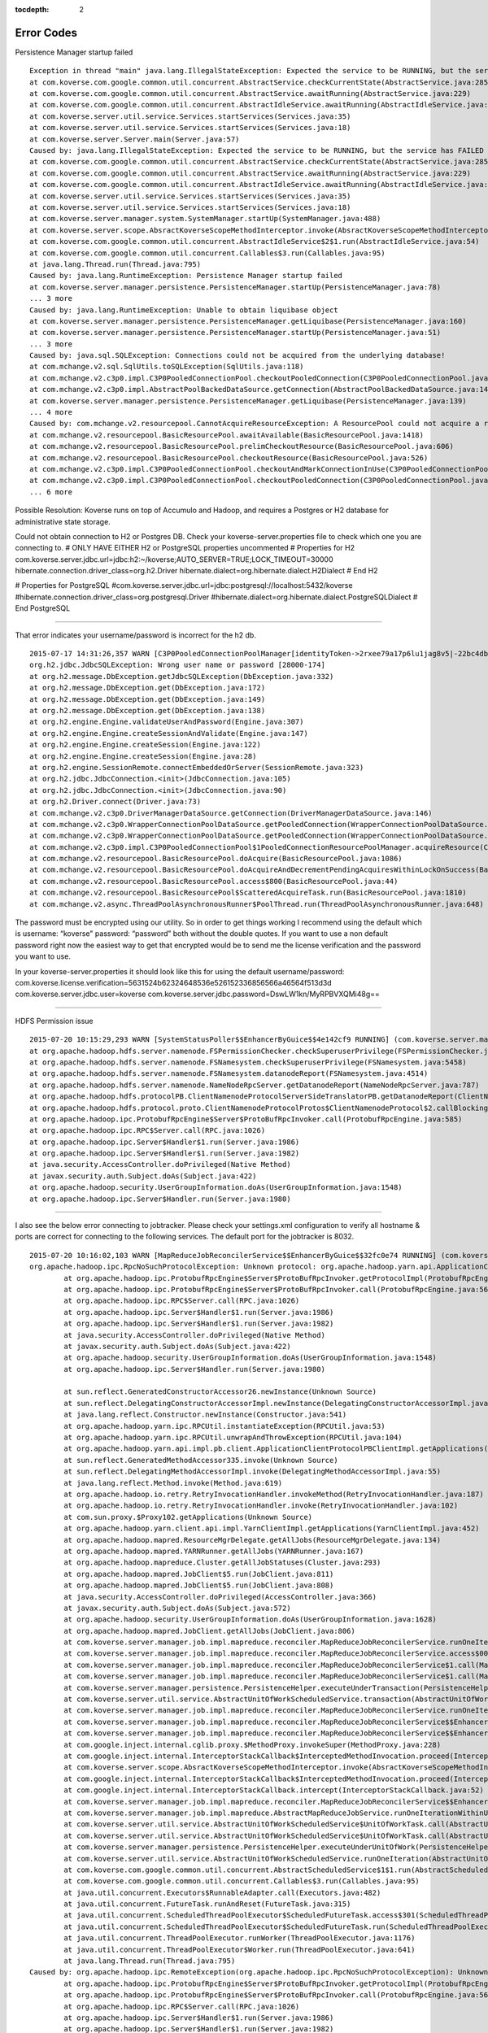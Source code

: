 :tocdepth: 2

===========
Error Codes
===========

Persistence Manager startup failed ::

	Exception in thread "main" java.lang.IllegalStateException: Expected the service to be RUNNING, but the service has FAILED
	at com.koverse.com.google.common.util.concurrent.AbstractService.checkCurrentState(AbstractService.java:285)
	at com.koverse.com.google.common.util.concurrent.AbstractService.awaitRunning(AbstractService.java:229)
	at com.koverse.com.google.common.util.concurrent.AbstractIdleService.awaitRunning(AbstractIdleService.java:151)
	at com.koverse.server.util.service.Services.startServices(Services.java:35)
	at com.koverse.server.util.service.Services.startServices(Services.java:18)
	at com.koverse.server.Server.main(Server.java:57)
	Caused by: java.lang.IllegalStateException: Expected the service to be RUNNING, but the service has FAILED
	at com.koverse.com.google.common.util.concurrent.AbstractService.checkCurrentState(AbstractService.java:285)
	at com.koverse.com.google.common.util.concurrent.AbstractService.awaitRunning(AbstractService.java:229)
	at com.koverse.com.google.common.util.concurrent.AbstractIdleService.awaitRunning(AbstractIdleService.java:151)
	at com.koverse.server.util.service.Services.startServices(Services.java:35)
	at com.koverse.server.util.service.Services.startServices(Services.java:18)
	at com.koverse.server.manager.system.SystemManager.startUp(SystemManager.java:488)
	at com.koverse.server.scope.AbsractKoverseScopeMethodInterceptor.invoke(AbsractKoverseScopeMethodInterceptor.java:23)
	at com.koverse.com.google.common.util.concurrent.AbstractIdleService$2$1.run(AbstractIdleService.java:54)
	at com.koverse.com.google.common.util.concurrent.Callables$3.run(Callables.java:95)
	at java.lang.Thread.run(Thread.java:795)
	Caused by: java.lang.RuntimeException: Persistence Manager startup failed
	at com.koverse.server.manager.persistence.PersistenceManager.startUp(PersistenceManager.java:78)
	... 3 more
	Caused by: java.lang.RuntimeException: Unable to obtain liquibase object
	at com.koverse.server.manager.persistence.PersistenceManager.getLiquibase(PersistenceManager.java:160)
	at com.koverse.server.manager.persistence.PersistenceManager.startUp(PersistenceManager.java:51)
	... 3 more
	Caused by: java.sql.SQLException: Connections could not be acquired from the underlying database!
	at com.mchange.v2.sql.SqlUtils.toSQLException(SqlUtils.java:118)
	at com.mchange.v2.c3p0.impl.C3P0PooledConnectionPool.checkoutPooledConnection(C3P0PooledConnectionPool.java:689)
	at com.mchange.v2.c3p0.impl.AbstractPoolBackedDataSource.getConnection(AbstractPoolBackedDataSource.java:140)
	at com.koverse.server.manager.persistence.PersistenceManager.getLiquibase(PersistenceManager.java:139)
	... 4 more
	Caused by: com.mchange.v2.resourcepool.CannotAcquireResourceException: A ResourcePool could not acquire a resource from its primary factory or source.
	at com.mchange.v2.resourcepool.BasicResourcePool.awaitAvailable(BasicResourcePool.java:1418)
	at com.mchange.v2.resourcepool.BasicResourcePool.prelimCheckoutResource(BasicResourcePool.java:606)
	at com.mchange.v2.resourcepool.BasicResourcePool.checkoutResource(BasicResourcePool.java:526)
	at com.mchange.v2.c3p0.impl.C3P0PooledConnectionPool.checkoutAndMarkConnectionInUse(C3P0PooledConnectionPool.java:755)
	at com.mchange.v2.c3p0.impl.C3P0PooledConnectionPool.checkoutPooledConnection(C3P0PooledConnectionPool.java:682)
	... 6 more
	

Possible Resolution:
Koverse runs on top of Accumulo and Hadoop, and requires a Postgres or H2 database for administrative state storage. 

Could not obtain connection to H2 or Postgres DB. Check your koverse-server.properties file to check which one you are connecting to. 
# ONLY HAVE EITHER H2 or PostgreSQL properties uncommented
# Properties for H2
com.koverse.server.jdbc.url=jdbc:h2:~/koverse;AUTO_SERVER=TRUE;LOCK_TIMEOUT=30000
hibernate.connection.driver_class=org.h2.Driver
hibernate.dialect=org.hibernate.dialect.H2Dialect
# End H2

# Properties for PostgreSQL
#com.koverse.server.jdbc.url=jdbc:postgresql://localhost:5432/koverse
#hibernate.connection.driver_class=org.postgresql.Driver
#hibernate.dialect=org.hibernate.dialect.PostgreSQLDialect
# End PostgreSQL


-----------------------------------------------------------------------------------------------------------------------------------------------------------

That error indicates your username/password is incorrect for the h2 db. ::

	2015-07-17 14:31:26,357 WARN [C3P0PooledConnectionPoolManager[identityToken->2rxee79a17p6lu1jag8v5|-22bc4db2]-HelperThread-#0] 								(com.mchange.v2.resourcepool.BasicResourcePool$ScatteredAcquireTask.run():1851)- com.mchange.v2.resourcepool.BasicResourcePool$ScatteredAcquireTask@1e4cfd9e -- Acquisition Attempt Failed!!! 	Clearing pending acquires. While trying to acquire a needed new resource, we failed to succeed more than the maximum number of allowed acquisition attempts (30). Last acquisition attempt 	exception: 
	org.h2.jdbc.JdbcSQLException: Wrong user name or password [28000-174]
	at org.h2.message.DbException.getJdbcSQLException(DbException.java:332)
	at org.h2.message.DbException.get(DbException.java:172)
	at org.h2.message.DbException.get(DbException.java:149)
	at org.h2.message.DbException.get(DbException.java:138)
	at org.h2.engine.Engine.validateUserAndPassword(Engine.java:307)
	at org.h2.engine.Engine.createSessionAndValidate(Engine.java:147)
	at org.h2.engine.Engine.createSession(Engine.java:122)
	at org.h2.engine.Engine.createSession(Engine.java:28)
	at org.h2.engine.SessionRemote.connectEmbeddedOrServer(SessionRemote.java:323)
	at org.h2.jdbc.JdbcConnection.<init>(JdbcConnection.java:105)
	at org.h2.jdbc.JdbcConnection.<init>(JdbcConnection.java:90)
	at org.h2.Driver.connect(Driver.java:73)
	at com.mchange.v2.c3p0.DriverManagerDataSource.getConnection(DriverManagerDataSource.java:146)
	at com.mchange.v2.c3p0.WrapperConnectionPoolDataSource.getPooledConnection(WrapperConnectionPoolDataSource.java:195)
	at com.mchange.v2.c3p0.WrapperConnectionPoolDataSource.getPooledConnection(WrapperConnectionPoolDataSource.java:184)
	at com.mchange.v2.c3p0.impl.C3P0PooledConnectionPool$1PooledConnectionResourcePoolManager.acquireResource(C3P0PooledConnectionPool.java:200)
	at com.mchange.v2.resourcepool.BasicResourcePool.doAcquire(BasicResourcePool.java:1086)
	at com.mchange.v2.resourcepool.BasicResourcePool.doAcquireAndDecrementPendingAcquiresWithinLockOnSuccess(BasicResourcePool.java:1073)
	at com.mchange.v2.resourcepool.BasicResourcePool.access$800(BasicResourcePool.java:44)
	at com.mchange.v2.resourcepool.BasicResourcePool$ScatteredAcquireTask.run(BasicResourcePool.java:1810)
	at com.mchange.v2.async.ThreadPoolAsynchronousRunner$PoolThread.run(ThreadPoolAsynchronousRunner.java:648)
	

The password must be encrypted using our utility. So in order to get things working I recommend using the default which is username: “koverse" password: “password” both without the double quotes.  If you want to use a non default password right now the easiest way to get that encrypted would be to send me the license verification and the password you want to use.

In your koverse-server.properties it should look like this for using the default username/password:
com.koverse.license.verification=5631524b62324648536e526152336856566a46564f513d3d
com.koverse.server.jdbc.user=koverse
com.koverse.server.jdbc.password=DswLW1kn/MyRPBVXQMi48g==



-----------------------------------------------------------------------------------------------------------------------------------------------------------


HDFS Permission issue ::

	2015-07-20 10:15:29,293 WARN [SystemStatusPoller$$EnhancerByGuice$$4e142cf9 RUNNING] (com.koverse.server.manager.system.HDFSManager.getInfo():356)- Unable to reach namenode: Access denied for user root. Superuser privilege is required
	at org.apache.hadoop.hdfs.server.namenode.FSPermissionChecker.checkSuperuserPrivilege(FSPermissionChecker.java:108)
	at org.apache.hadoop.hdfs.server.namenode.FSNamesystem.checkSuperuserPrivilege(FSNamesystem.java:5458)
	at org.apache.hadoop.hdfs.server.namenode.FSNamesystem.datanodeReport(FSNamesystem.java:4514)
	at org.apache.hadoop.hdfs.server.namenode.NameNodeRpcServer.getDatanodeReport(NameNodeRpcServer.java:787)
	at org.apache.hadoop.hdfs.protocolPB.ClientNamenodeProtocolServerSideTranslatorPB.getDatanodeReport(ClientNamenodeProtocolServerSideTranslatorPB.java:634)
	at org.apache.hadoop.hdfs.protocol.proto.ClientNamenodeProtocolProtos$ClientNamenodeProtocol$2.callBlockingMethod(ClientNamenodeProtocolProtos.java)
	at org.apache.hadoop.ipc.ProtobufRpcEngine$Server$ProtoBufRpcInvoker.call(ProtobufRpcEngine.java:585)
	at org.apache.hadoop.ipc.RPC$Server.call(RPC.java:1026)
	at org.apache.hadoop.ipc.Server$Handler$1.run(Server.java:1986)
	at org.apache.hadoop.ipc.Server$Handler$1.run(Server.java:1982)
	at java.security.AccessController.doPrivileged(Native Method)
	at javax.security.auth.Subject.doAs(Subject.java:422)
	at org.apache.hadoop.security.UserGroupInformation.doAs(UserGroupInformation.java:1548)
	at org.apache.hadoop.ipc.Server$Handler.run(Server.java:1980)
	
-----------------------------------------------------------------------------------------------------------------------------------------------------------
	
I also see the below error connecting to jobtracker. Please check your settings.xml configuration to verify all hostname & ports are correct for connecting to the following services. The default port for the jobtracker is 8032. ::

	2015-07-20 10:16:02,103 WARN [MapReduceJobReconcilerService$$EnhancerByGuice$$32fc0e74 RUNNING] (com.koverse.server.manager.job.impl.mapreduce.reconciler.MapReduceJobReconcilerService.runOneIterationWithinTransaction():223)- unable to connect to jobtracker. JobReconciler returning ..
	org.apache.hadoop.ipc.RpcNoSuchProtocolException: Unknown protocol: org.apache.hadoop.yarn.api.ApplicationClientProtocolPB
		at org.apache.hadoop.ipc.ProtobufRpcEngine$Server$ProtoBufRpcInvoker.getProtocolImpl(ProtobufRpcEngine.java:527)
		at org.apache.hadoop.ipc.ProtobufRpcEngine$Server$ProtoBufRpcInvoker.call(ProtobufRpcEngine.java:566)
		at org.apache.hadoop.ipc.RPC$Server.call(RPC.java:1026)
		at org.apache.hadoop.ipc.Server$Handler$1.run(Server.java:1986)
		at org.apache.hadoop.ipc.Server$Handler$1.run(Server.java:1982)
		at java.security.AccessController.doPrivileged(Native Method)
		at javax.security.auth.Subject.doAs(Subject.java:422)
		at org.apache.hadoop.security.UserGroupInformation.doAs(UserGroupInformation.java:1548)
		at org.apache.hadoop.ipc.Server$Handler.run(Server.java:1980)

		at sun.reflect.GeneratedConstructorAccessor26.newInstance(Unknown Source)
		at sun.reflect.DelegatingConstructorAccessorImpl.newInstance(DelegatingConstructorAccessorImpl.java:57)
		at java.lang.reflect.Constructor.newInstance(Constructor.java:541)
		at org.apache.hadoop.yarn.ipc.RPCUtil.instantiateException(RPCUtil.java:53)
		at org.apache.hadoop.yarn.ipc.RPCUtil.unwrapAndThrowException(RPCUtil.java:104)
		at org.apache.hadoop.yarn.api.impl.pb.client.ApplicationClientProtocolPBClientImpl.getApplications(ApplicationClientProtocolPBClientImpl.java:250)
		at sun.reflect.GeneratedMethodAccessor335.invoke(Unknown Source)
		at sun.reflect.DelegatingMethodAccessorImpl.invoke(DelegatingMethodAccessorImpl.java:55)
		at java.lang.reflect.Method.invoke(Method.java:619)
		at org.apache.hadoop.io.retry.RetryInvocationHandler.invokeMethod(RetryInvocationHandler.java:187)
		at org.apache.hadoop.io.retry.RetryInvocationHandler.invoke(RetryInvocationHandler.java:102)
		at com.sun.proxy.$Proxy102.getApplications(Unknown Source)
		at org.apache.hadoop.yarn.client.api.impl.YarnClientImpl.getApplications(YarnClientImpl.java:452)
		at org.apache.hadoop.mapred.ResourceMgrDelegate.getAllJobs(ResourceMgrDelegate.java:134)
		at org.apache.hadoop.mapred.YARNRunner.getAllJobs(YARNRunner.java:167)
		at org.apache.hadoop.mapreduce.Cluster.getAllJobStatuses(Cluster.java:293)
		at org.apache.hadoop.mapred.JobClient$5.run(JobClient.java:811)
		at org.apache.hadoop.mapred.JobClient$5.run(JobClient.java:808)
		at java.security.AccessController.doPrivileged(AccessController.java:366)
		at javax.security.auth.Subject.doAs(Subject.java:572)
		at org.apache.hadoop.security.UserGroupInformation.doAs(UserGroupInformation.java:1628)
		at org.apache.hadoop.mapred.JobClient.getAllJobs(JobClient.java:806)
		at com.koverse.server.manager.job.impl.mapreduce.reconciler.MapReduceJobReconcilerService.runOneIterationWithinTransaction(MapReduceJobReconcilerService.java:220)
		at com.koverse.server.manager.job.impl.mapreduce.reconciler.MapReduceJobReconcilerService.access$000(MapReduceJobReconcilerService.java:53)
		at com.koverse.server.manager.job.impl.mapreduce.reconciler.MapReduceJobReconcilerService$1.call(MapReduceJobReconcilerService.java:112)
		at com.koverse.server.manager.job.impl.mapreduce.reconciler.MapReduceJobReconcilerService$1.call(MapReduceJobReconcilerService.java:109)
		at com.koverse.server.manager.persistence.PersistenceHelper.executeUnderTransaction(PersistenceHelper.java:81)
		at com.koverse.server.util.service.AbstractUnitOfWorkScheduledService.transaction(AbstractUnitOfWorkScheduledService.java:60)
		at com.koverse.server.manager.job.impl.mapreduce.reconciler.MapReduceJobReconcilerService.runOneIterationWithinUnitOfWork(MapReduceJobReconcilerService.java:109)
		at com.koverse.server.manager.job.impl.mapreduce.reconciler.MapReduceJobReconcilerService$$EnhancerByGuice$$32fc0e74.CGLIB$runOneIterationWithinUnitOfWork$3(<generated>)
		at com.koverse.server.manager.job.impl.mapreduce.reconciler.MapReduceJobReconcilerService$$EnhancerByGuice$$32fc0e74$$FastClassByGuice$$26fd179d.invoke(<generated>)
		at com.google.inject.internal.cglib.proxy.$MethodProxy.invokeSuper(MethodProxy.java:228)
		at com.google.inject.internal.InterceptorStackCallback$InterceptedMethodInvocation.proceed(InterceptorStackCallback.java:72)
		at com.koverse.server.scope.AbsractKoverseScopeMethodInterceptor.invoke(AbsractKoverseScopeMethodInterceptor.java:23)
		at com.google.inject.internal.InterceptorStackCallback$InterceptedMethodInvocation.proceed(InterceptorStackCallback.java:72)
		at com.google.inject.internal.InterceptorStackCallback.intercept(InterceptorStackCallback.java:52)
		at com.koverse.server.manager.job.impl.mapreduce.reconciler.MapReduceJobReconcilerService$$EnhancerByGuice$$32fc0e74.runOneIterationWithinUnitOfWork(<generated>)
		at com.koverse.server.manager.job.impl.mapreduce.AbstractMapReduceJobService.runOneIterationWithinUnitOfWork(AbstractMapReduceJobService.java:76)
		at com.koverse.server.util.service.AbstractUnitOfWorkScheduledService$UnitOfWorkTask.call(AbstractUnitOfWorkScheduledService.java:18)
		at com.koverse.server.util.service.AbstractUnitOfWorkScheduledService$UnitOfWorkTask.call(AbstractUnitOfWorkScheduledService.java:15)
		at com.koverse.server.manager.persistence.PersistenceHelper.executeUnderUnitOfWork(PersistenceHelper.java:45)
		at com.koverse.server.util.service.AbstractUnitOfWorkScheduledService.runOneIteration(AbstractUnitOfWorkScheduledService.java:39)
		at com.koverse.com.google.common.util.concurrent.AbstractScheduledService$1$1.run(AbstractScheduledService.java:174)
		at com.koverse.com.google.common.util.concurrent.Callables$3.run(Callables.java:95)
		at java.util.concurrent.Executors$RunnableAdapter.call(Executors.java:482)
		at java.util.concurrent.FutureTask.runAndReset(FutureTask.java:315)
		at java.util.concurrent.ScheduledThreadPoolExecutor$ScheduledFutureTask.access$301(ScheduledThreadPoolExecutor.java:193)
		at java.util.concurrent.ScheduledThreadPoolExecutor$ScheduledFutureTask.run(ScheduledThreadPoolExecutor.java:308)
		at java.util.concurrent.ThreadPoolExecutor.runWorker(ThreadPoolExecutor.java:1176)
		at java.util.concurrent.ThreadPoolExecutor$Worker.run(ThreadPoolExecutor.java:641)
		at java.lang.Thread.run(Thread.java:795)
	Caused by: org.apache.hadoop.ipc.RemoteException(org.apache.hadoop.ipc.RpcNoSuchProtocolException): Unknown protocol: org.apache.hadoop.yarn.api.ApplicationClientProtocolPB
		at org.apache.hadoop.ipc.ProtobufRpcEngine$Server$ProtoBufRpcInvoker.getProtocolImpl(ProtobufRpcEngine.java:527)
		at org.apache.hadoop.ipc.ProtobufRpcEngine$Server$ProtoBufRpcInvoker.call(ProtobufRpcEngine.java:566)
		at org.apache.hadoop.ipc.RPC$Server.call(RPC.java:1026)
		at org.apache.hadoop.ipc.Server$Handler$1.run(Server.java:1986)
		at org.apache.hadoop.ipc.Server$Handler$1.run(Server.java:1982)
		at java.security.AccessController.doPrivileged(Native Method)
		at javax.security.auth.Subject.doAs(Subject.java:422)
		at org.apache.hadoop.security.UserGroupInformation.doAs(UserGroupInformation.java:1548)
		at org.apache.hadoop.ipc.Server$Handler.run(Server.java:1980)

		at org.apache.hadoop.ipc.Client.call(Client.java:1468)
		at org.apache.hadoop.ipc.Client.call(Client.java:1399)
		at org.apache.hadoop.ipc.ProtobufRpcEngine$Invoker.invoke(ProtobufRpcEngine.java:232)
		at com.sun.proxy.$Proxy101.getApplications(Unknown Source)
		at org.apache.hadoop.yarn.api.impl.pb.client.ApplicationClientProtocolPBClientImpl.getApplications(ApplicationClientProtocolPBClientImpl.java:247)
		... 45 more


		Below is a snippet of the koverse "settings.xml"
		<!-- Hadoop Settings -->
		 <entry key="hadoopNameNodeHostname”>yourHostname</entry>
		 <entry key="hadoopNameNodePort”>port#</entry>
		 <entry key="hadoopJobTrackerHostname”>yourHostname</entry>
		 <entry key="hadoopJobTrackerPort”>port#</entry>
		 <entry key="hadoopJobHistoryHostname”>yourHostname</entry>
		 <entry key="hadoopJobHistoryPort”>port#</entry>
		 <entry key="hadoopJobSetting.yarn.app.mapreduce.am.staging-dir”>yourStagingDir</entry>
		 <entry key="hadoopJobSetting.yarn.resourcemanager.scheduler.address”>yourHostname:port#</entry>
		
-----------------------------------------------------------------------------------------------------------------------------------------------------------

Issue: Accumulo Username/Password is invalid

Stacktrace:	::	

		2015-07-21 10:29:08,588 ERROR [SystemStatusPoller$$EnhancerByGuice$$8cacdc17 RUNNING] (com.koverse.datastore.accumulo.AccumuloDataStore.reconfigure():1188)- Could not connect to Accumulo with user root. Check that username and password are configured correctly.
		org.apache.accumulo.core.client.AccumuloSecurityException: Error BAD_CREDENTIALS for user root - Username or Password is Invalid
		at org.apache.accumulo.core.client.impl.ServerClient.execute(ServerClient.java:74)
		at org.apache.accumulo.core.client.impl.ConnectorImpl.<init>(ConnectorImpl.java:70)
		at org.apache.accumulo.core.client.ZooKeeperInstance.getConnector(ZooKeeperInstance.java:237)
		at com.koverse.datastore.accumulo.AccumuloDataStore.reconfigure(AccumuloDataStore.java:1183)
		at com.koverse.server.manager.system.SystemStatusPoller.runOneIterationWithinTransaction(SystemStatusPoller.java:92)
		at com.koverse.server.manager.system.SystemStatusPoller$$EnhancerByGuice$$8cacdc17.CGLIB$runOneIterationWithinTransaction$2(<generated>)
		at com.koverse.server.manager.system.SystemStatusPoller$$EnhancerByGuice$$8cacdc17$$FastClassByGuice$$e467d28a.invoke(<generated>)
		at com.google.inject.internal.cglib.proxy.$MethodProxy.invokeSuper(MethodProxy.java:228)
		at com.google.inject.internal.InterceptorStackCallback$InterceptedMethodInvocation.proceed(InterceptorStackCallback.java:72)
		at com.koverse.server.scope.AbsractKoverseScopeMethodInterceptor.invoke(AbsractKoverseScopeMethodInterceptor.java:23)
		at com.google.inject.internal.InterceptorStackCallback$InterceptedMethodInvocation.proceed(InterceptorStackCallback.java:72)
		at com.google.inject.internal.InterceptorStackCallback.intercept(InterceptorStackCallback.java:52)
		at com.koverse.server.manager.system.SystemStatusPoller$$EnhancerByGuice$$8cacdc17.runOneIterationWithinTransaction(<generated>)
		at com.koverse.server.util.service.AbstractTransactionalScheduledService$TransactionTask.run(AbstractTransactionalScheduledService.java:16)
		at java.util.concurrent.Executors$RunnableAdapter.call(Executors.java:482)
		at com.koverse.server.manager.persistence.PersistenceHelper.executeUnderTransaction(PersistenceHelper.java:81)
		at com.koverse.server.manager.persistence.PersistenceHelper.executeUnderTransaction(PersistenceHelper.java:115)
		at com.koverse.server.util.service.AbstractUnitOfWorkScheduledService.transaction(AbstractUnitOfWorkScheduledService.java:52)
		at com.koverse.server.util.service.AbstractTransactionalScheduledService.runOneIterationWithinUnitOfWork(AbstractTransactionalScheduledService.java:40)
		at com.koverse.server.util.service.AbstractUnitOfWorkScheduledService$UnitOfWorkTask.call(AbstractUnitOfWorkScheduledService.java:18)
		at com.koverse.server.util.service.AbstractUnitOfWorkScheduledService$UnitOfWorkTask.call(AbstractUnitOfWorkScheduledService.java:15)
		at com.koverse.server.manager.persistence.PersistenceHelper.executeUnderUnitOfWork(PersistenceHelper.java:45)
		at com.koverse.server.util.service.AbstractUnitOfWorkScheduledService.runOneIteration(AbstractUnitOfWorkScheduledService.java:39)
		at com.koverse.com.google.common.util.concurrent.AbstractScheduledService$1$1.run(AbstractScheduledService.java:174)
		at com.koverse.com.google.common.util.concurrent.Callables$3.run(Callables.java:95)
		at java.util.concurrent.Executors$RunnableAdapter.call(Executors.java:482)
		at java.util.concurrent.FutureTask.runAndReset(FutureTask.java:315)
		at java.util.concurrent.ScheduledThreadPoolExecutor$ScheduledFutureTask.access$301(ScheduledThreadPoolExecutor.java:193)
		at java.util.concurrent.ScheduledThreadPoolExecutor$ScheduledFutureTask.run(ScheduledThreadPoolExecutor.java:308)
		at java.util.concurrent.ThreadPoolExecutor.runWorker(ThreadPoolExecutor.java:1176)
		at java.util.concurrent.ThreadPoolExecutor$Worker.run(ThreadPoolExecutor.java:641)
		at java.lang.Thread.run(Thread.java:795)
		Caused by: ThriftSecurityException(user:root, code:BAD_CREDENTIALS)
		at org.apache.accumulo.core.client.impl.thrift.ClientService$authenticate_result$authenticate_resultStandardScheme.read(ClientService.java:13855)
		at org.apache.accumulo.core.client.impl.thrift.ClientService$authenticate_result$authenticate_resultStandardScheme.read(ClientService.java:13833)
		at org.apache.accumulo.core.client.impl.thrift.ClientService$authenticate_result.read(ClientService.java:13777)
		at org.apache.thrift.TServiceClient.receiveBase(TServiceClient.java:78)
		at org.apache.accumulo.core.client.impl.thrift.ClientService$Client.recv_authenticate(ClientService.java:498)
		at org.apache.accumulo.core.client.impl.thrift.ClientService$Client.authenticate(ClientService.java:484)
		at org.apache.accumulo.core.client.impl.ConnectorImpl$1.execute(ConnectorImpl.java:73)
		at org.apache.accumulo.core.client.impl.ConnectorImpl$1.execute(ConnectorImpl.java:70)
		at org.apache.accumulo.core.client.impl.ServerClient.executeRaw(ServerClient.java:109)
		at org.apache.accumulo.core.client.impl.ServerClient.execute(ServerClient.java:72)
		... 31 more

Resolution:

